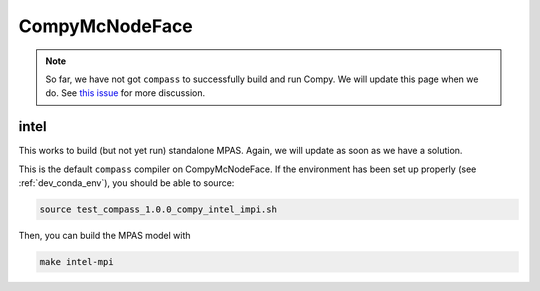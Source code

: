 .. _dev_machine_compy:

CompyMcNodeFace
===============

.. note::

    So far, we have not got ``compass`` to successfully build and run Compy.
    We will update this page when we do. See
    `this issue <https://github.com/MPAS-Dev/compass/issues/57>`_ for more
    discussion.

intel
-----

This works to build (but not yet run) standalone MPAS.  Again, we will update
as soon as we have a solution.

This is the default ``compass`` compiler on CompyMcNodeFace.  If the
environment has been set up properly (see :ref:`dev_conda_env`), you should be
able to source:

.. code-block:: bash

    source test_compass_1.0.0_compy_intel_impi.sh

Then, you can build the MPAS model with

.. code-block:: bash

    make intel-mpi

